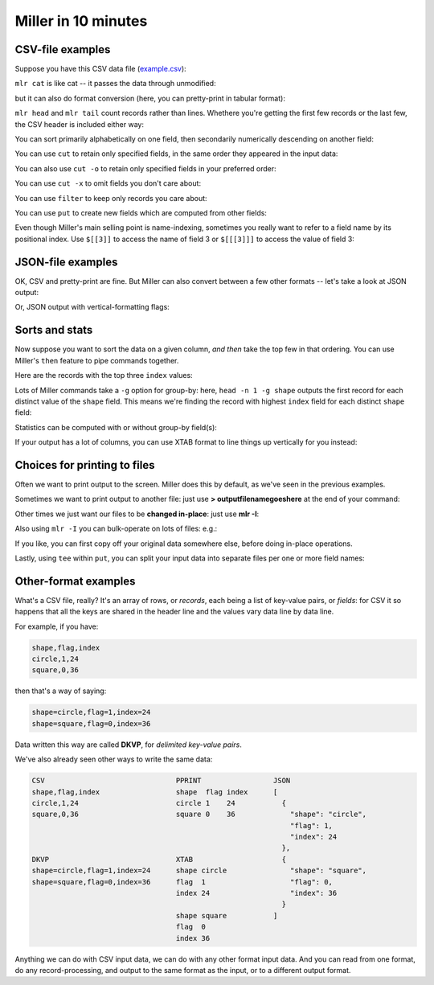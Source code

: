 ..
    PLEASE DO NOT EDIT DIRECTLY. EDIT THE .rst.in FILE PLEASE.

Miller in 10 minutes
====================

CSV-file examples
^^^^^^^^^^^^^^^^^

Suppose you have this CSV data file (`example.csv <./example.csv>`_):

.. code-block:: none
   :emphasize-lines: 1,1

    cat example.csv
    color,shape,flag,index,quantity,rate
    yellow,triangle,true,11,43.6498,9.8870
    red,square,true,15,79.2778,0.0130
    red,circle,true,16,13.8103,2.9010
    red,square,false,48,77.5542,7.4670
    purple,triangle,false,51,81.2290,8.5910
    red,square,false,64,77.1991,9.5310
    purple,triangle,false,65,80.1405,5.8240
    yellow,circle,true,73,63.9785,4.2370
    yellow,circle,true,87,63.5058,8.3350
    purple,square,false,91,72.3735,8.2430

``mlr cat`` is like cat -- it passes the data through unmodified:

.. code-block:: none
   :emphasize-lines: 1,1

    mlr --csv cat example.csv
    color,shape,flag,index,quantity,rate
    yellow,triangle,true,11,43.6498,9.8870
    red,square,true,15,79.2778,0.0130
    red,circle,true,16,13.8103,2.9010
    red,square,false,48,77.5542,7.4670
    purple,triangle,false,51,81.2290,8.5910
    red,square,false,64,77.1991,9.5310
    purple,triangle,false,65,80.1405,5.8240
    yellow,circle,true,73,63.9785,4.2370
    yellow,circle,true,87,63.5058,8.3350
    purple,square,false,91,72.3735,8.2430

but it can also do format conversion (here, you can pretty-print in tabular format):

.. code-block:: none
   :emphasize-lines: 1,1

    mlr --icsv --opprint cat example.csv
    color  shape    flag  index quantity rate
    yellow triangle true  11    43.6498  9.8870
    red    square   true  15    79.2778  0.0130
    red    circle   true  16    13.8103  2.9010
    red    square   false 48    77.5542  7.4670
    purple triangle false 51    81.2290  8.5910
    red    square   false 64    77.1991  9.5310
    purple triangle false 65    80.1405  5.8240
    yellow circle   true  73    63.9785  4.2370
    yellow circle   true  87    63.5058  8.3350
    purple square   false 91    72.3735  8.2430

``mlr head`` and ``mlr tail`` count records rather than lines. Whethere you're getting the first few records or the last few, the CSV header is included either way:

.. code-block:: none
   :emphasize-lines: 1,1

    mlr --csv head -n 4 example.csv
    color,shape,flag,index,quantity,rate
    yellow,triangle,true,11,43.6498,9.8870
    red,square,true,15,79.2778,0.0130
    red,circle,true,16,13.8103,2.9010
    red,square,false,48,77.5542,7.4670

.. code-block:: none
   :emphasize-lines: 1,1

    mlr --csv tail -n 4 example.csv
    color,shape,flag,index,quantity,rate
    purple,triangle,false,65,80.1405,5.8240
    yellow,circle,true,73,63.9785,4.2370
    yellow,circle,true,87,63.5058,8.3350
    purple,square,false,91,72.3735,8.2430

You can sort primarily alphabetically on one field, then secondarily numerically descending on another field:

.. code-block:: none
   :emphasize-lines: 1,1

    mlr --icsv --opprint sort -f shape -nr index example.csv
    color  shape    flag  index quantity rate
    yellow circle   true  87    63.5058  8.3350
    yellow circle   true  73    63.9785  4.2370
    red    circle   true  16    13.8103  2.9010
    purple square   false 91    72.3735  8.2430
    red    square   false 64    77.1991  9.5310
    red    square   false 48    77.5542  7.4670
    red    square   true  15    79.2778  0.0130
    purple triangle false 65    80.1405  5.8240
    purple triangle false 51    81.2290  8.5910
    yellow triangle true  11    43.6498  9.8870

You can use ``cut`` to retain only specified fields, in the same order they appeared in the input data:

.. code-block:: none
   :emphasize-lines: 1,1

    mlr --icsv --opprint cut -f flag,shape example.csv
    shape    flag
    triangle true
    square   true
    circle   true
    square   false
    triangle false
    square   false
    triangle false
    circle   true
    circle   true
    square   false

You can also use ``cut -o`` to retain only specified fields in your preferred order:

.. code-block:: none
   :emphasize-lines: 1,1

    mlr --icsv --opprint cut -o -f flag,shape example.csv
    flag  shape
    true  triangle
    true  square
    true  circle
    false square
    false triangle
    false square
    false triangle
    true  circle
    true  circle
    false square

You can use ``cut -x`` to omit fields you don't care about:

.. code-block:: none
   :emphasize-lines: 1,1

    mlr --icsv --opprint cut -x -f flag,shape example.csv
    color  index quantity rate
    yellow 11    43.6498  9.8870
    red    15    79.2778  0.0130
    red    16    13.8103  2.9010
    red    48    77.5542  7.4670
    purple 51    81.2290  8.5910
    red    64    77.1991  9.5310
    purple 65    80.1405  5.8240
    yellow 73    63.9785  4.2370
    yellow 87    63.5058  8.3350
    purple 91    72.3735  8.2430

You can use ``filter`` to keep only records you care about:

.. code-block:: none
   :emphasize-lines: 1,1

    mlr --icsv --opprint filter '$color == "red"' example.csv
    color shape  flag  index quantity rate
    red   square true  15    79.2778  0.0130
    red   circle true  16    13.8103  2.9010
    red   square false 48    77.5542  7.4670
    red   square false 64    77.1991  9.5310

.. code-block:: none
   :emphasize-lines: 1,1

    mlr --icsv --opprint filter '$color == "red" && $flag == 1' example.csv

You can use ``put`` to create new fields which are computed from other fields:

.. code-block:: none
   :emphasize-lines: 1,1

    mlr --icsv --opprint put '$ratio = $quantity / $rate; $color_shape = $color . "_" . $shape' example.csv
    color  shape    flag  index quantity rate   ratio       color_shape
    yellow triangle true  11    43.6498  9.8870 4.414868    yellow_triangle
    red    square   true  15    79.2778  0.0130 6098.292308 red_square
    red    circle   true  16    13.8103  2.9010 4.760531    red_circle
    red    square   false 48    77.5542  7.4670 10.386260   red_square
    purple triangle false 51    81.2290  8.5910 9.455127    purple_triangle
    red    square   false 64    77.1991  9.5310 8.099790    red_square
    purple triangle false 65    80.1405  5.8240 13.760388   purple_triangle
    yellow circle   true  73    63.9785  4.2370 15.099953   yellow_circle
    yellow circle   true  87    63.5058  8.3350 7.619172    yellow_circle
    purple square   false 91    72.3735  8.2430 8.779995    purple_square

Even though Miller's main selling point is name-indexing, sometimes you really want to refer to a field name by its positional index. Use ``$[[3]]`` to access the name of field 3 or ``$[[[3]]]`` to access the value of field 3:

.. code-block:: none
   :emphasize-lines: 1,1

    mlr --icsv --opprint put '$[[3]] = "NEW"' example.csv
    color  shape    NEW   index quantity rate
    yellow triangle true  11    43.6498  9.8870
    red    square   true  15    79.2778  0.0130
    red    circle   true  16    13.8103  2.9010
    red    square   false 48    77.5542  7.4670
    purple triangle false 51    81.2290  8.5910
    red    square   false 64    77.1991  9.5310
    purple triangle false 65    80.1405  5.8240
    yellow circle   true  73    63.9785  4.2370
    yellow circle   true  87    63.5058  8.3350
    purple square   false 91    72.3735  8.2430

.. code-block:: none
   :emphasize-lines: 1,1

    mlr --icsv --opprint put '$[[[3]]] = "NEW"' example.csv
    color  shape    flag index quantity rate
    yellow triangle NEW  11    43.6498  9.8870
    red    square   NEW  15    79.2778  0.0130
    red    circle   NEW  16    13.8103  2.9010
    red    square   NEW  48    77.5542  7.4670
    purple triangle NEW  51    81.2290  8.5910
    red    square   NEW  64    77.1991  9.5310
    purple triangle NEW  65    80.1405  5.8240
    yellow circle   NEW  73    63.9785  4.2370
    yellow circle   NEW  87    63.5058  8.3350
    purple square   NEW  91    72.3735  8.2430

JSON-file examples
^^^^^^^^^^^^^^^^^^

OK, CSV and pretty-print are fine. But Miller can also convert between a few other formats -- let's take a look at JSON output:

.. code-block:: none
   :emphasize-lines: 1,1

    mlr --icsv --ojson put '$ratio = $quantity/$rate; $shape = toupper($shape)' example.csv
    { "color": "yellow", "shape": "TRIANGLE", "flag": true, "index": 11, "quantity": 43.6498, "rate": 9.8870, "ratio": 4.414868 }
    { "color": "red", "shape": "SQUARE", "flag": true, "index": 15, "quantity": 79.2778, "rate": 0.0130, "ratio": 6098.292308 }
    { "color": "red", "shape": "CIRCLE", "flag": true, "index": 16, "quantity": 13.8103, "rate": 2.9010, "ratio": 4.760531 }
    { "color": "red", "shape": "SQUARE", "flag": false, "index": 48, "quantity": 77.5542, "rate": 7.4670, "ratio": 10.386260 }
    { "color": "purple", "shape": "TRIANGLE", "flag": false, "index": 51, "quantity": 81.2290, "rate": 8.5910, "ratio": 9.455127 }
    { "color": "red", "shape": "SQUARE", "flag": false, "index": 64, "quantity": 77.1991, "rate": 9.5310, "ratio": 8.099790 }
    { "color": "purple", "shape": "TRIANGLE", "flag": false, "index": 65, "quantity": 80.1405, "rate": 5.8240, "ratio": 13.760388 }
    { "color": "yellow", "shape": "CIRCLE", "flag": true, "index": 73, "quantity": 63.9785, "rate": 4.2370, "ratio": 15.099953 }
    { "color": "yellow", "shape": "CIRCLE", "flag": true, "index": 87, "quantity": 63.5058, "rate": 8.3350, "ratio": 7.619172 }
    { "color": "purple", "shape": "SQUARE", "flag": false, "index": 91, "quantity": 72.3735, "rate": 8.2430, "ratio": 8.779995 }

Or, JSON output with vertical-formatting flags:

.. code-block:: none
   :emphasize-lines: 1,1

    mlr --icsv --ojsonx tail -n 2 example.csv
    {
      "color": "yellow",
      "shape": "circle",
      "flag": true,
      "index": 87,
      "quantity": 63.5058,
      "rate": 8.3350
    }
    {
      "color": "purple",
      "shape": "square",
      "flag": false,
      "index": 91,
      "quantity": 72.3735,
      "rate": 8.2430
    }

Sorts and stats
^^^^^^^^^^^^^^^

Now suppose you want to sort the data on a given column, *and then* take the top few in that ordering. You can use Miller's ``then`` feature to pipe commands together.

Here are the records with the top three ``index`` values:

.. code-block:: none
   :emphasize-lines: 1,1

    mlr --icsv --opprint sort -f shape -nr index then head -n 3 example.csv
    color  shape  flag index quantity rate
    yellow circle true 87    63.5058  8.3350
    yellow circle true 73    63.9785  4.2370
    red    circle true 16    13.8103  2.9010

Lots of Miller commands take a ``-g`` option for group-by: here, ``head -n 1 -g shape`` outputs the first record for each distinct value of the ``shape`` field. This means we're finding the record with highest ``index`` field for each distinct ``shape`` field:

.. code-block:: none
   :emphasize-lines: 1,1

    mlr --icsv --opprint sort -f shape -nr index then head -n 1 -g shape example.csv
    color  shape    flag  index quantity rate
    yellow circle   true  87    63.5058  8.3350
    purple square   false 91    72.3735  8.2430
    purple triangle false 65    80.1405  5.8240

Statistics can be computed with or without group-by field(s):

.. code-block:: none
   :emphasize-lines: 1,1

    mlr --icsv --opprint --from example.csv stats1 -a count,min,mean,max -f quantity -g shape
    shape    quantity_count quantity_min quantity_mean quantity_max
    triangle 3              43.649800    68.339767     81.229000
    square   4              72.373500    76.601150     79.277800
    circle   3              13.810300    47.098200     63.978500

.. code-block:: none
   :emphasize-lines: 1,1

    mlr --icsv --opprint --from example.csv stats1 -a count,min,mean,max -f quantity -g shape,color
    shape    color  quantity_count quantity_min quantity_mean quantity_max
    triangle yellow 1              43.649800    43.649800     43.649800
    square   red    3              77.199100    78.010367     79.277800
    circle   red    1              13.810300    13.810300     13.810300
    triangle purple 2              80.140500    80.684750     81.229000
    circle   yellow 2              63.505800    63.742150     63.978500
    square   purple 1              72.373500    72.373500     72.373500

If your output has a lot of columns, you can use XTAB format to line things up vertically for you instead:

.. code-block:: none
   :emphasize-lines: 1,1

    mlr --icsv --oxtab --from example.csv stats1 -a p0,p10,p25,p50,p75,p90,p99,p100 -f rate
    rate_p0   0.013000
    rate_p10  2.901000
    rate_p25  4.237000
    rate_p50  8.243000
    rate_p75  8.591000
    rate_p90  9.887000
    rate_p99  9.887000
    rate_p100 9.887000

.. _10min-choices-for-printing-to-files:

Choices for printing to files
^^^^^^^^^^^^^^^^^^^^^^^^^^^^^

Often we want to print output to the screen. Miller does this by default, as we've seen in the previous examples.

Sometimes we want to print output to another file: just use **> outputfilenamegoeshere** at the end of your command:

.. code-block:: none
   :emphasize-lines: 1,1

    % mlr --icsv --opprint cat example.csv > newfile.csv
    # Output goes to the new file;
    # nothing is printed to the screen.

.. code-block:: none
   :emphasize-lines: 1,1

    % cat newfile.csv
    color  shape    flag index quantity rate
    yellow triangle 1    11    43.6498  9.8870
    red    square   1    15    79.2778  0.0130
    red    circle   1    16    13.8103  2.9010
    red    square   0    48    77.5542  7.4670
    purple triangle 0    51    81.2290  8.5910
    red    square   0    64    77.1991  9.5310
    purple triangle 0    65    80.1405  5.8240
    yellow circle   1    73    63.9785  4.2370
    yellow circle   1    87    63.5058  8.3350
    purple square   0    91    72.3735  8.2430

Other times we just want our files to be **changed in-place**: just use **mlr -I**:

.. code-block:: none
   :emphasize-lines: 1,1

    % cp example.csv newfile.txt

.. code-block:: none
   :emphasize-lines: 1,1

    % cat newfile.txt
    color,shape,flag,index,quantity,rate
    yellow,triangle,1,11,43.6498,9.8870
    red,square,1,15,79.2778,0.0130
    red,circle,1,16,13.8103,2.9010
    red,square,0,48,77.5542,7.4670
    purple,triangle,0,51,81.2290,8.5910
    red,square,0,64,77.1991,9.5310
    purple,triangle,0,65,80.1405,5.8240
    yellow,circle,1,73,63.9785,4.2370
    yellow,circle,1,87,63.5058,8.3350
    purple,square,0,91,72.3735,8.2430

.. code-block:: none
   :emphasize-lines: 1,1

    % mlr -I --icsv --opprint cat newfile.txt

.. code-block:: none
   :emphasize-lines: 1,1

    % cat newfile.txt
    color  shape    flag index quantity rate
    yellow triangle 1    11    43.6498  9.8870
    red    square   1    15    79.2778  0.0130
    red    circle   1    16    13.8103  2.9010
    red    square   0    48    77.5542  7.4670
    purple triangle 0    51    81.2290  8.5910
    red    square   0    64    77.1991  9.5310
    purple triangle 0    65    80.1405  5.8240
    yellow circle   1    73    63.9785  4.2370
    yellow circle   1    87    63.5058  8.3350
    purple square   0    91    72.3735  8.2430

Also using ``mlr -I`` you can bulk-operate on lots of files: e.g.:

.. code-block:: none
   :emphasize-lines: 1,1

    mlr -I --csv cut -x -f unwanted_column_name *.csv

If you like, you can first copy off your original data somewhere else, before doing in-place operations.

Lastly, using ``tee`` within ``put``, you can split your input data into separate files per one or more field names:

.. code-block:: none
   :emphasize-lines: 1,1

    mlr --csv --from example.csv put -q 'tee > $shape.".csv", $*'

.. code-block:: none
   :emphasize-lines: 1,1

    cat circle.csv
    color,shape,flag,index,quantity,rate
    red,circle,true,16,13.8103,2.9010
    yellow,circle,true,73,63.9785,4.2370
    yellow,circle,true,87,63.5058,8.3350

.. code-block:: none
   :emphasize-lines: 1,1

    cat square.csv
    color,shape,flag,index,quantity,rate
    red,square,true,15,79.2778,0.0130
    red,square,false,48,77.5542,7.4670
    red,square,false,64,77.1991,9.5310
    purple,square,false,91,72.3735,8.2430

.. code-block:: none
   :emphasize-lines: 1,1

    cat triangle.csv
    color,shape,flag,index,quantity,rate
    yellow,triangle,true,11,43.6498,9.8870
    purple,triangle,false,51,81.2290,8.5910
    purple,triangle,false,65,80.1405,5.8240

Other-format examples
^^^^^^^^^^^^^^^^^^^^^

What's a CSV file, really? It's an array of rows, or *records*, each being a list of key-value pairs, or *fields*: for CSV it so happens that all the keys are shared in the header line and the values vary data line by data line.

For example, if you have:

.. code-block:: none

    shape,flag,index
    circle,1,24
    square,0,36

then that's a way of saying:

.. code-block:: none

    shape=circle,flag=1,index=24
    shape=square,flag=0,index=36

Data written this way are called **DKVP**, for *delimited key-value pairs*.

We've also already seen other ways to write the same data:

.. code-block:: none

    CSV                               PPRINT                 JSON
    shape,flag,index                  shape  flag index      [
    circle,1,24                       circle 1    24           {
    square,0,36                       square 0    36             "shape": "circle",
                                                                 "flag": 1,
                                                                 "index": 24
                                                               },
    DKVP                              XTAB                     {
    shape=circle,flag=1,index=24      shape circle               "shape": "square",
    shape=square,flag=0,index=36      flag  1                    "flag": 0,
                                      index 24                   "index": 36
                                                               }
                                      shape square           ]
                                      flag  0
                                      index 36

Anything we can do with CSV input data, we can do with any other format input data.  And you can read from one format, do any record-processing, and output to the same format as the input, or to a different output format.
